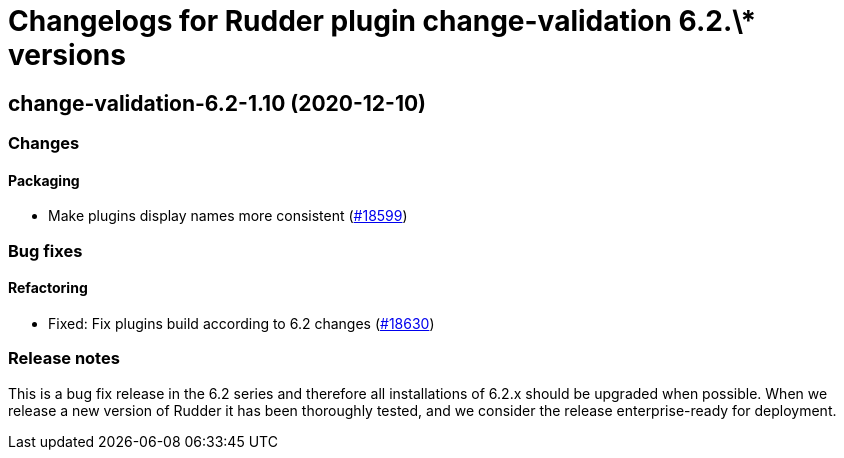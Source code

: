 = Changelogs for Rudder plugin change-validation 6.2.\* versions

== change-validation-6.2-1.10 (2020-12-10)

=== Changes

==== Packaging

* Make plugins display names more consistent
    (https://issues.rudder.io/issues/18599[#18599])

=== Bug fixes

==== Refactoring

* Fixed: Fix plugins build according to 6.2 changes
    (https://issues.rudder.io/issues/18630[#18630])

=== Release notes

This is a bug fix release in the 6.2 series and therefore all installations of 6.2.x should be upgraded when possible. When we release a new version of Rudder it has been thoroughly tested, and we consider the release enterprise-ready for deployment.

